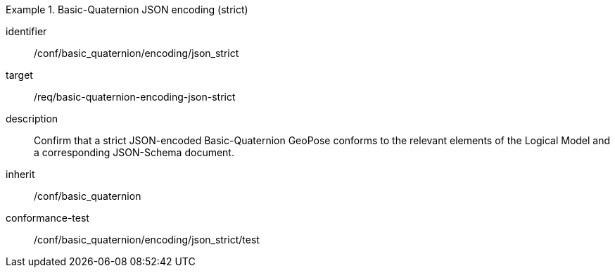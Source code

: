 
[conformance_class]
.Basic-Quaternion JSON encoding (strict)
====
[%metadata]
identifier:: /conf/basic_quaternion/encoding/json_strict
target:: /req/basic-quaternion-encoding-json-strict
description:: Confirm that a strict JSON-encoded Basic-Quaternion GeoPose conforms to the relevant elements of the Logical Model and a corresponding JSON-Schema document.
inherit:: /conf/basic_quaternion
conformance-test:: /conf/basic_quaternion/encoding/json_strict/test
====
